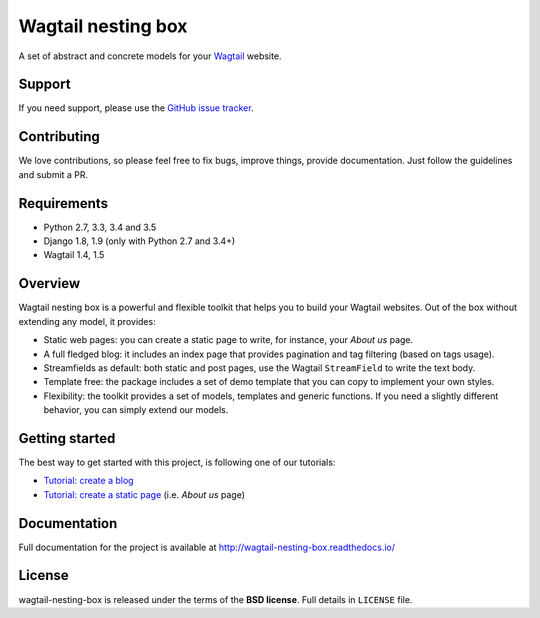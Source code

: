 ===================
Wagtail nesting box
===================

.. image:: https://travis-ci.org/palazzem/wagtail-nesting-box.svg?branch=master
    :target: https://travis-ci.org/palazzem/wagtail-nesting-box

.. image:: https://codecov.io/gh/palazzem/wagtail-nesting-box/branch/master/graph/badge.svg
    :target: https://codecov.io/gh/palazzem/wagtail-nesting-box

.. image:: https://readthedocs.org/projects/wagtail-nesting-box/badge/?version=latest
    :target: http://wagtail-nesting-box.readthedocs.io/en/latest/?badge=latest
    :alt: Documentation Status

A set of abstract and concrete models for your `Wagtail`_ website.

.. _Wagtail: https://wagtail.io/

Support
-------

If you need support, please use the `GitHub issue tracker`_.

.. _GitHub issue tracker: https://github.com/palazzem/wagtail-nesting-box/issues

Contributing
------------

We love contributions, so please feel free to fix bugs, improve things, provide documentation.
Just follow the guidelines and submit a PR.

Requirements
------------

* Python 2.7, 3.3, 3.4 and 3.5
* Django 1.8, 1.9 (only with Python 2.7 and 3.4+)
* Wagtail 1.4, 1.5

Overview
--------

Wagtail nesting box is a powerful and flexible toolkit that helps you to build your Wagtail
websites. Out of the box without extending any model, it provides:

* Static web pages: you can create a static page to write, for instance, your *About us* page.
* A full fledged blog: it includes an index page that provides pagination and tag filtering (based
  on tags usage).
* Streamfields as default: both static and post pages, use the Wagtail ``StreamField`` to
  write the text body.
* Template free: the package includes a set of demo template that you can copy to implement your
  own styles.
* Flexibility: the toolkit provides a set of models, templates and generic functions. If you need
  a slightly different behavior, you can simply extend our models.

Getting started
---------------

The best way to get started with this project, is following one of our tutorials:

* `Tutorial: create a blog`_
* `Tutorial: create a static page`_ (i.e. *About us* page)

.. _Tutorial\: create a blog: http://wagtail-nesting-box.readthedocs.io/en/latest/tutorial_blog/
.. _Tutorial\: create a static page: http://wagtail-nesting-box.readthedocs.io/en/latest/tutorial_static_page/

Documentation
-------------

Full documentation for the project is available at http://wagtail-nesting-box.readthedocs.io/

License
-------

wagtail-nesting-box is released under the terms of the **BSD license**. Full details in ``LICENSE`` file.
